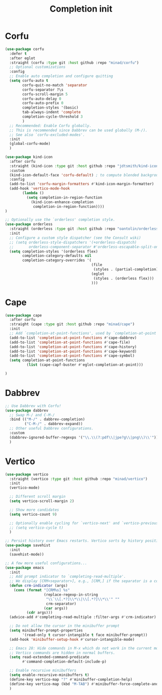 #+TITLE: Completion init

* Corfu
#+begin_src emacs-lisp
(use-package corfu
  :defer t
  :after eglot
  :straight (corfu :type git :host github :repo "minad/corfu")
  ;; Optional customizations
  :config
  ;; Enable auto completion and configure quitting
  (setq corfu-auto t
        corfu-quit-no-match 'separator
        corfu-separator ?\s
        corfu-scroll-margin 5
        corfu-auto-delay 0
        corfu-auto-prefix 0
        completion-styles '(basic)
        tab-always-indent 'complete
        completion-cycle-threshold 3
        )
  ;; Recommended: Enable Corfu globally.
  ;; This is recommended since Dabbrev can be used globally (M-/).
  ;; See also `corfu-excluded-modes'.
  :init
  (global-corfu-mode)
  )

(use-package kind-icon
  :after corfu
  :straight (kind-icon :type git :host github :repo "jdtsmith/kind-icon")
  :custom
  (kind-icon-default-face 'corfu-default) ; to compute blended backgrounds correctly
  :config
  (add-to-list 'corfu-margin-formatters #'kind-icon-margin-formatter)
  (add-hook 'vertico-mode-hook
   	    (lambda ()
   	      (setq completion-in-region-function
   		    (kind-icon-enhance-completion
   		     completion-in-region-function))))
)

;; Optionally use the `orderless' completion style.
(use-package orderless
  :straight (orderless :type git :host github :repo "oantolin/orderless")
  :init
  ;; Configure a custom style dispatcher (see the Consult wiki)
  ;; (setq orderless-style-dispatchers '(+orderless-dispatch)
  ;;       orderless-component-separator #'orderless-escapable-split-on-space)
  (setq completion-styles '(orderless flex)
        completion-category-defaults nil
        completion-category-overrides '(
                                        (file
                                         (styles . (partial-completion)))
                                        (eglot
                                         (styles . (orderless flex)))
                                        )))
#+end_src

* Cape
#+begin_src emacs-lisp
  (use-package cape
    :after corfu
    :straight (cape :type git :host github :repo "minad/cape")
    :init
    ;; Add `completion-at-point-functions', used by `completion-at-point'.
    (add-to-list 'completion-at-point-functions #'cape-dabbrev)
    (add-to-list 'completion-at-point-functions #'cape-file)
    (add-to-list 'completion-at-point-functions #'cape-history)
    (add-to-list 'completion-at-point-functions #'cape-keyword)
    (add-to-list 'completion-at-point-functions #'cape-symbol)
    (setq completion-at-point-functions
            (list (cape-capf-buster #'eglot-completion-at-point)))

  )
#+end_src
* Dabbrev
#+begin_src emacs-lisp
;; Use Dabbrev with Corfu!
(use-package dabbrev
  ;; Swap M-/ and C-M-/
  :bind (("M-/" . dabbrev-completion)
         ("C-M-/" . dabbrev-expand))
  ;; Other useful Dabbrev configurations.
  :custom
  (dabbrev-ignored-buffer-regexps '("\\.\\(?:pdf\\|jpe?g\\|png\\)\\'"))
  )
#+end_src
* Vertico
#+begin_src emacs-lisp
(use-package vertico
  :straight (vertico :type git :host github :repo "minad/vertico")
  :init
  (vertico-mode)

  ;; Different scroll margin
  (setq vertico-scroll-margin 2)

  ;; Show more candidates
  (setq vertico-count 9)

  ;; Optionally enable cycling for `vertico-next' and `vertico-previous'.
  ;; (setq vertico-cycle t)
  )

;; Persist history over Emacs restarts. Vertico sorts by history position.
(use-package savehist
  :init
  (savehist-mode))

;; A few more useful configurations...
(use-package emacs
  :init
  ;; Add prompt indicator to `completing-read-multiple'.
  ;; We display [CRM<separator>], e.g., [CRM,] if the separator is a comma.
  (defun crm-indicator (args)
    (cons (format "[CRM%s] %s"
                  (replace-regexp-in-string
                   "\\`\\[.*?]\\*\\|\\[.*?]\\*\\'" ""
                   crm-separator)
                  (car args))
          (cdr args)))
  (advice-add #'completing-read-multiple :filter-args #'crm-indicator)

  ;; Do not allow the cursor in the minibuffer prompt
  (setq minibuffer-prompt-properties
        '(read-only t cursor-intangible t face minibuffer-prompt))
  (add-hook 'minibuffer-setup-hook #'cursor-intangible-mode)

  ;; Emacs 28: Hide commands in M-x which do not work in the current mode.
  ;; Vertico commands are hidden in normal buffers.
  (setq read-extended-command-predicate
        #'command-completion-default-include-p)

  ;; Enable recursive minibuffers
  (setq enable-recursive-minibuffers t)
  (define-key vertico-map "?" #'minibuffer-completion-help)
  (define-key vertico-map (kbd "M-TAB") #'minibuffer-force-complete-and-exit)
  )
#+end_src
